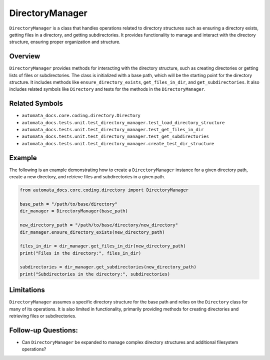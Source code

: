 DirectoryManager
================

``DirectoryManager`` is a class that handles operations related to
directory structures such as ensuring a directory exists, getting files
in a directory, and getting subdirectories. It provides functionality to
manage and interact with the directory structure, ensuring proper
organization and structure.

Overview
--------

``DirectoryManager`` provides methods for interacting with the directory
structure, such as creating directories or getting lists of files or
subdirectories. The class is initialized with a base path, which will be
the starting point for the directory structure. It includes methods like
``ensure_directory_exists``, ``get_files_in_dir``, and
``get_subdirectories``. It also includes related symbols like
``Directory`` and tests for the methods in the ``DirectoryManager``.

Related Symbols
---------------

-  ``automata_docs.core.coding.directory.Directory``
-  ``automata_docs.tests.unit.test_directory_manager.test_load_directory_structure``
-  ``automata_docs.tests.unit.test_directory_manager.test_get_files_in_dir``
-  ``automata_docs.tests.unit.test_directory_manager.test_get_subdirectories``
-  ``automata_docs.tests.unit.test_directory_manager.create_test_dir_structure``

Example
-------

The following is an example demonstrating how to create a
``DirectoryManager`` instance for a given directory path, create a new
directory, and retrieve files and subdirectories in a given path.

.. code:: python

   from automata_docs.core.coding.directory import DirectoryManager

   base_path = "/path/to/base/directory"
   dir_manager = DirectoryManager(base_path)

   new_directory_path = "/path/to/base/directory/new_directory"
   dir_manager.ensure_directory_exists(new_directory_path)

   files_in_dir = dir_manager.get_files_in_dir(new_directory_path)
   print("Files in the directory:", files_in_dir)

   subdirectories = dir_manager.get_subdirectories(new_directory_path)
   print("Subdirectories in the directory:", subdirectories)

Limitations
-----------

``DirectoryManager`` assumes a specific directory structure for the base
path and relies on the ``Directory`` class for many of its operations.
It is also limited in functionality, primarily providing methods for
creating directories and retrieving files or subdirectories.

Follow-up Questions:
--------------------

-  Can ``DirectoryManager`` be expanded to manage complex directory
   structures and additional filesystem operations?
